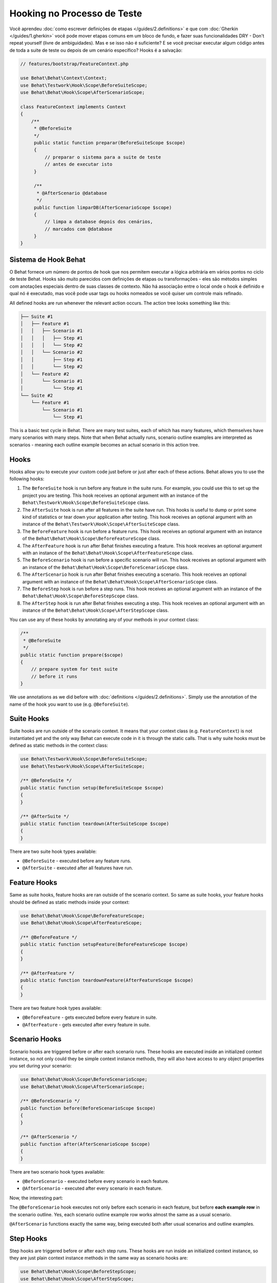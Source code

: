 Hooking no Processo de Teste
============================

Você aprendeu :doc:`como escrever definições de etapas </guides/2.definitions>`
e que com :doc:`Gherkin </guides/1.gherkin>` você pode mover etapas comuns 
em um bloco de fundo, e fazer suas funcionalidades DRY - Don't repeat 
yourself (livre de ambiguidades). Mas e se isso não é suficiente? E se 
você precisar executar algum código antes de toda a suite de teste ou 
depois de um cenário específico? Hooks é a salvação:

.. code-block:: php

    // features/bootstrap/FeatureContext.php

    use Behat\Behat\Context\Context;
    use Behat\Testwork\Hook\Scope\BeforeSuiteScope;
    use Behat\Behat\Hook\Scope\AfterScenarioScope;

    class FeatureContext implements Context
    {
        /**
         * @BeforeSuite
         */
         public static function preparar(BeforeSuiteScope $scope)
         {
             // preparar o sistema para a suite de teste
             // antes de executar isto
         }

         /**
          * @AfterScenario @database
          */
         public function limparDB(AfterScenarioScope $scope)
         {
             // limpa a database depois dos cenários,
             // marcados com @database
         }
    }

Sistema de Hook Behat
---------------------

O Behat fornece um número de pontos de hook que nos permitem executar 
a lógica arbitrária em vários pontos no ciclo de teste Behat. Hooks 
são muito parecidos com definições de etapas ou transformações - eles 
são métodos simples com anotações especiais dentro de suas classes de 
contexto. Não há associação entre o local onde o hook é definido e qual 
nó é executado, mas você pode usar tags ou hooks nomeados se você quiser 
um controle mais refinado.


All defined hooks are run whenever the relevant action occurs. The action
tree looks something like this:

.. code-block:: text

    ├── Suite #1
    │   ├── Feature #1
    │   │   ├── Scenario #1
    │   │   │   ├── Step #1
    │   │   │   └── Step #2
    │   │   └── Scenario #2
    │   │       ├── Step #1
    │   │       └── Step #2
    │   └── Feature #2
    │       └── Scenario #1
    │           └── Step #1
    └── Suite #2
        └── Feature #1
            └── Scenario #1
                └── Step #1

This is a basic test cycle in Behat. There are many test suites, each of
which has many features, which themselves have many scenarios with many
steps. Note that when Behat actually runs, scenario outline examples are
interpreted as scenarios - meaning each outline example becomes an actual
scenario in this action tree.

Hooks
-----
Hooks allow you to execute your custom code just before or just after each
of these actions. Behat allows you to use the following hooks:

#. The ``BeforeSuite`` hook is run before any feature in the suite runs. For
   example, you could use this to set up the project you are testing. This
   hook receives an optional argument with an instance of the
   ``Behat\Testwork\Hook\Scope\BeforeSuiteScope`` class.

#. The ``AfterSuite`` hook is run after all features in the suite have run.
   This hooks is useful to dump or print some kind of statistics or tear
   down your application after testing. This hook receives an optional
   argument with an instance of the
   ``Behat\Testwork\Hook\Scope\AfterSuiteScope`` class.

#. The ``BeforeFeature`` hook is run before a feature runs. This hook receives
   an optional argument with an instance of the
   ``Behat\Behat\Hook\Scope\BeforeFeatureScope`` class.

#. The ``AfterFeature`` hook is run after Behat finishes executing a feature.
   This hook receives an optional argument with an instance of the
   ``Behat\Behat\Hook\Scope\AfterFeatureScope`` class.

#. The ``BeforeScenario`` hook is run before a specific scenario will run. This
   hook receives an optional argument with an instance of the
   ``Behat\Behat\Hook\Scope\BeforeScenarioScope`` class.

#. The ``AfterScenario`` hook is run after Behat finishes executing a scenario.
   This hook receives an optional argument with an instance of the
   ``Behat\Behat\Hook\Scope\AfterScenarioScope`` class.

#. The ``BeforeStep`` hook is run before a step runs. This hook receives an
   optional argument with an instance of the
   ``Behat\Behat\Hook\Scope\BeforeStepScope`` class.

#. The ``AfterStep`` hook is run after Behat finishes executing a step. This
   hook receives an optional argument  with an instance of the
   ``Behat\Behat\Hook\Scope\AfterStepScope`` class.

You can use any of these hooks by annotating any of your methods in your context
class:

.. code-block:: php

    /**
     * @BeforeSuite
     */
    public static function prepare($scope)
    {
        // prepare system for test suite
        // before it runs
    }

We use annotations as we did before with :doc:`definitions </guides/2.definitions>`.
Simply use the annotation of the name of the hook you want to use (e.g.
``@BeforeSuite``).

Suite Hooks
-----------

Suite hooks are run outside of the scenario context. It means that your context
class (e.g. ``FeatureContext``) is not instantiated yet and the only way Behat
can execute code in it is through the static calls. That is why suite hooks must
be defined as static methods in the context class:

.. code-block:: php

    use Behat\Testwork\Hook\Scope\BeforeSuiteScope;
    use Behat\Testwork\Hook\Scope\AfterSuiteScope;

    /** @BeforeSuite */
    public static function setup(BeforeSuiteScope $scope)
    {
    }

    /** @AfterSuite */
    public static function teardown(AfterSuiteScope $scope)
    {
    }

There are two suite hook types available:

* ``@BeforeSuite`` - executed before any feature runs.
* ``@AfterSuite`` - executed after all features have run.

Feature Hooks
-------------

Same as suite hooks, feature hooks are ran outside of the scenario context.
So same as suite hooks, your feature hooks should be defined as static methods
inside your context:

.. code-block:: php

    use Behat\Behat\Hook\Scope\BeforeFeatureScope;
    use Behat\Behat\Hook\Scope\AfterFeatureScope;

    /** @BeforeFeature */
    public static function setupFeature(BeforeFeatureScope $scope)
    {
    }

    /** @AfterFeature */
    public static function teardownFeature(AfterFeatureScope $scope)
    {
    }


There are two feature hook types available:

* ``@BeforeFeature`` - gets executed before every feature in suite.
* ``@AfterFeature`` - gets executed after every feature in suite.

Scenario Hooks
--------------

Scenario hooks are triggered before or after each scenario runs. These
hooks are executed inside an initialized context instance, so not only could they
be simple context instance methods, they will also have access to
any object properties you set during your scenario:

.. code-block:: php

    use Behat\Behat\Hook\Scope\BeforeScenarioScope;
    use Behat\Behat\Hook\Scope\AfterScenarioScope;

    /** @BeforeScenario */
    public function before(BeforeScenarioScope $scope)
    {
    }

    /** @AfterScenario */
    public function after(AfterScenarioScope $scope)
    {
    }

There are two scenario hook types available:

* ``@BeforeScenario`` - executed before every scenario in each feature.
* ``@AfterScenario`` - executed after every scenario in each feature.

Now, the interesting part:

The ``@BeforeScenario`` hook executes not only
before each scenario in each feature, but before **each example row** in
the scenario outline. Yes, each scenario outline example row works almost the
same as a usual scenario.

``@AfterScenario`` functions exactly the same way, being executed both after
usual scenarios and outline examples.

Step Hooks
----------

Step hooks are triggered before or after each step runs. These hooks are
run inside an initialized context instance, so they are just plain context
instance methods in the same way as scenario hooks are:

.. code-block:: php

    use Behat\Behat\Hook\Scope\BeforeStepScope;
    use Behat\Behat\Hook\Scope\AfterStepScope;

    /** @BeforeStep */
    public function beforeStep(BeforeStepScope $scope)
    {
    }

    /** @AfterStep */
    public function afterStep(AfterStepScope $scope)
    {
    }


There are two step hook types available:

* ``@BeforeStep`` - executed before every step in each scenario.
* ``@AfterStep`` - executed after every step in each scenario.

Tagged Hooks
------------

Sometimes you may want a certain hook to run only for certain scenarios,
features or steps. This can be achieved by associating a ``@BeforeFeature``,
``@AfterFeature``, ``@BeforeScenario``, ``@AfterScenario``, ``@BeforeStep`` or
``@AfterStep`` hook with one or more tags. You can also use ``OR`` (``||``)
and ``AND`` (``&&``) tags:

.. code-block:: php

    /**
     * @BeforeScenario @database,@orm
     */
    public function cleanDatabase()
    {
        // clean database before
        // @database OR @orm scenarios
    }

Use the ``&&`` tag to execute a hook only when it has *all* provided tags:

.. code-block:: php

    /**
     * @BeforeScenario @database&&@fixtures
     */
    public function cleanDatabaseFixtures()
    {
        // clean database fixtures
        // before @database @fixtures
        // scenarios
    }

